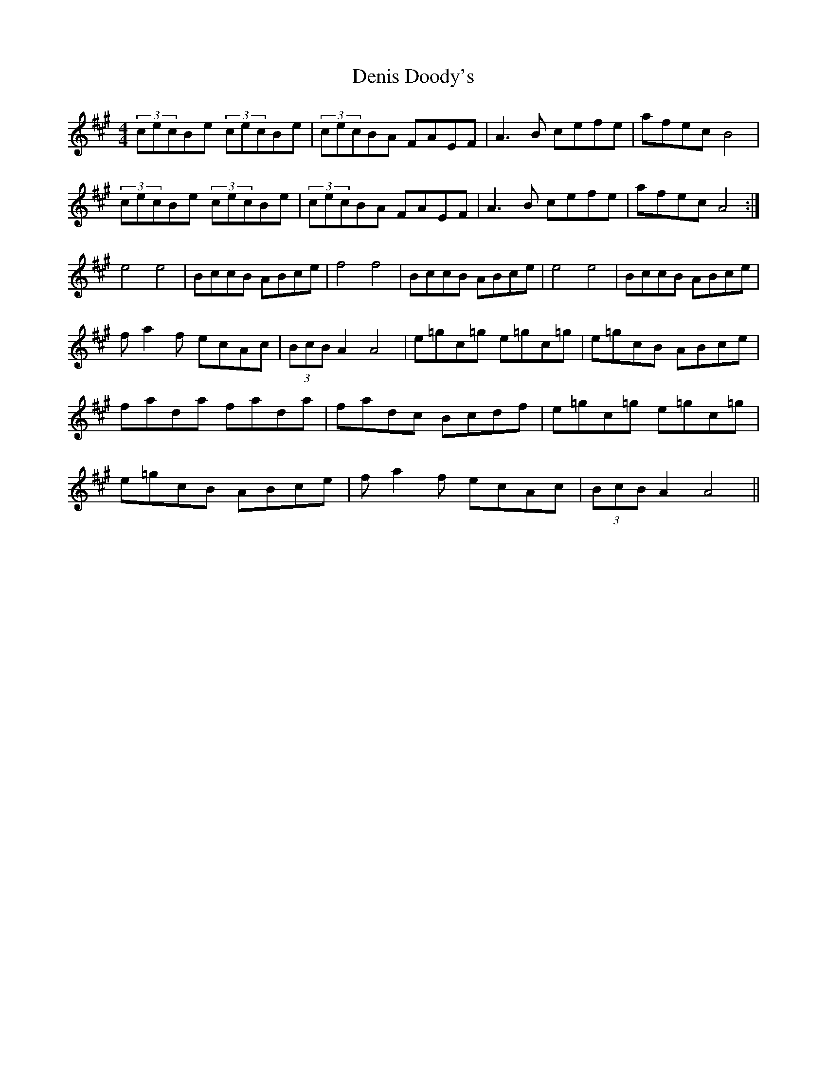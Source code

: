 X: 29
T:Denis Doody's
M:4/4
L:1/8
S:Denis Doody, Kerry (Accordian)
R:Reel (Barn dance)
D:Session tape - Milltown Malbay 1985
N:As played
H:Dennis Doody, Milltown Malbay 1983 A unique musical experience due to
H:the strange tonality of playing in A out of (I assume) a D box while
H:the accompanying bouzouki stuck to straight A. NB two versions of
H:second part.
Z:Bernie Stocks
K:A
(3cecBe (3cecBe | (3cecBA FAEF | A3B cefe | afec B4 | (3cecBe (3cecBe |\
(3cecBA FAEF | A3B cefe | afec A4 :| e4 e4 | BccB ABce | f4 f4 | BccB ABce |\
e4 e4 | BccB ABce | fa2f ecAc | (3BcB A2 A4 | e=gc=g e=gc=g | e=gcB  ABce |\
fada fada | fadc Bcdf | e=gc=g e=gc=g | e=gcB ABce | fa2f ecAc | (3BcB A2 A4 ||
